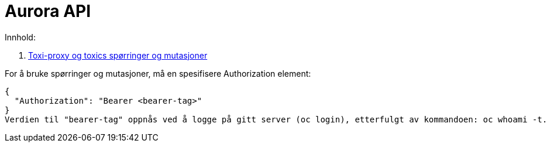# Aurora API
:!revnumber:
:source-highlighter: highlight.js
Innhold:

. link:toxiproxy.html[Toxi-proxy og toxics spørringer og mutasjoner]


For å bruke spørringer og mutasjoner, må en spesifisere Authorization element:
[source,json]
{
  "Authorization": "Bearer <bearer-tag>"
}
Verdien til "bearer-tag" oppnås ved å logge på gitt server (oc login), etterfulgt av kommandoen: oc whoami -t.
